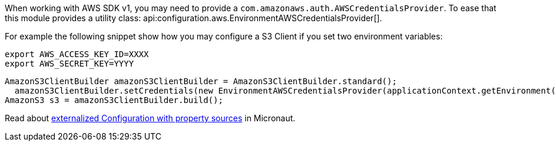 When working with AWS SDK v1, you may need to provide a `com.amazonaws.auth.AWSCredentialsProvider`. To ease that this module provides a utility class: api:configuration.aws.EnvironmentAWSCredentialsProvider[].

For example the following snippet show how you may configure a S3 Client if you set two environment variables:

[source, bash]
----
export AWS_ACCESS_KEY_ID=XXXX
export AWS_SECRET_KEY=YYYY
----

[source, java]
----
AmazonS3ClientBuilder amazonS3ClientBuilder = AmazonS3ClientBuilder.standard();
  amazonS3ClientBuilder.setCredentials(new EnvironmentAWSCredentialsProvider(applicationContext.getEnvironment()));
AmazonS3 s3 = amazonS3ClientBuilder.build();
----

Read about https://docs.micronaut.io/latest/guide/index.html#propertySource[externalized Configuration with property sources] in Micronaut.
